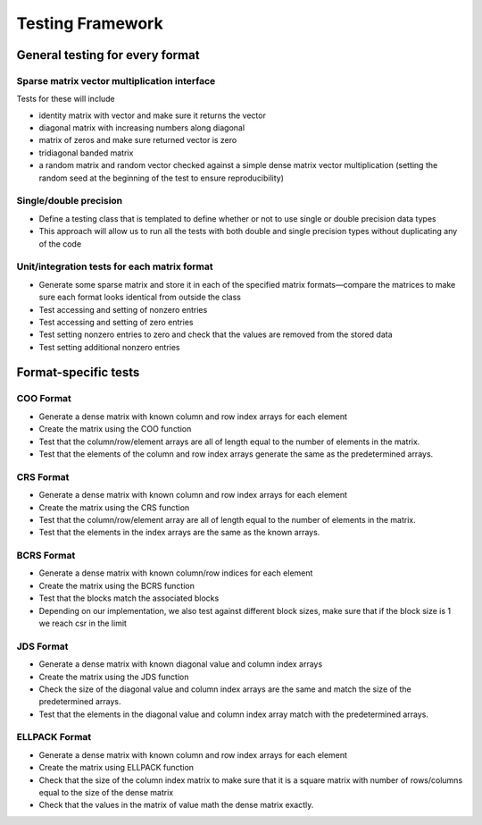 .. _testing:

Testing Framework
=================

General testing for every format
--------------------------------

Sparse matrix vector multiplication interface
*********************************************

Tests for these will include

* identity matrix with vector and make sure it returns the vector
* diagonal matrix with increasing numbers along diagonal
* matrix of zeros and make sure returned vector is zero
* tridiagonal banded matrix
* a random matrix and random vector checked against a simple dense matrix vector multiplication (setting the random seed at the beginning of the test to ensure reproducibility)

Single/double precision
***********************

* Define a testing class that is templated to define whether or not to use single or double precision data types
* This approach will allow us to run all the tests with both double and single precision types without duplicating any of the code

Unit/integration tests for each matrix format
*********************************************

* Generate some sparse matrix and store it in each of the specified matrix formats—compare the matrices to make sure each format looks identical from outside the class
* Test accessing and setting of nonzero entries
* Test accessing and setting of zero entries
* Test setting nonzero entries to zero and check that the values are removed from the stored data
* Test setting additional nonzero entries

Format-specific tests
---------------------

COO Format
*************

* Generate a dense matrix with known column and row index arrays for each element
* Create the matrix using the COO function
* Test that the column/row/element arrays are all of length equal to the number of elements in the matrix.
* Test that the elements of the column and row index arrays generate the same as the predetermined arrays.

CRS Format
**********
* Generate a dense matrix with known column and row index arrays for each element
* Create the matrix using the CRS function
* Test that the column/row/element array are all of length equal to the number of elements in the matrix.
* Test that the elements in the index arrays are the same as the known arrays.

BCRS Format
***********

* Generate a dense matrix with known column/row indices for each element
* Create the matrix using the BCRS function
* Test that the blocks match the associated blocks 
* Depending on our implementation, we also test against different block sizes, make sure that if the block size is 1 we reach csr in the limit

JDS Format
**********

* Generate a dense matrix with known diagonal value and column index arrays
* Create the matrix using the JDS function
* Check the size of the diagonal value and column index arrays are the same and match the size of the predetermined arrays.
* Test that the elements in the diagonal value and column index array match with the predetermined arrays.

ELLPACK Format
**************

* Generate a dense matrix with known column and row index arrays for each element
* Create the matrix using ELLPACK function
* Check that the size of the column index matrix to make sure that it is a square matrix with number of rows/columns equal to the size of the dense matrix
* Check that the values in the matrix of value math the dense matrix exactly.
